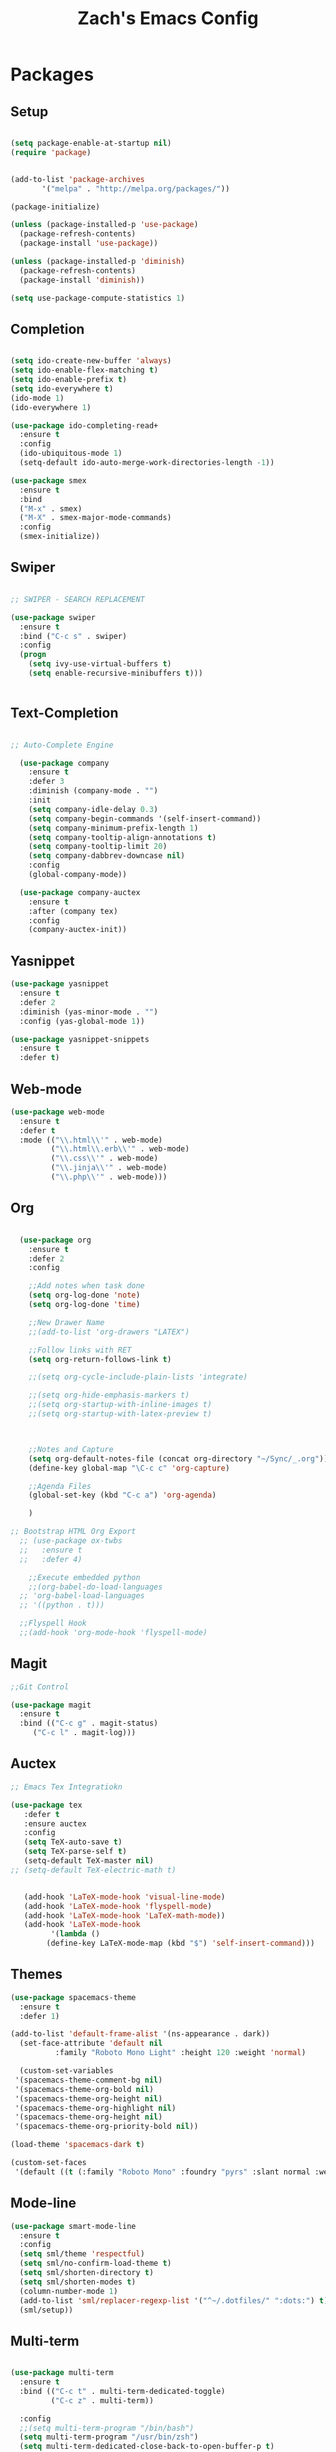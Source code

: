 #+TITLE: Zach's Emacs Config

* Packages
  
** Setup
#+BEGIN_SRC emacs-lisp

  (setq package-enable-at-startup nil)
  (require 'package)
  

  (add-to-list 'package-archives
         '("melpa" . "http://melpa.org/packages/"))

  (package-initialize)

  (unless (package-installed-p 'use-package)
    (package-refresh-contents)
    (package-install 'use-package))

  (unless (package-installed-p 'diminish)
    (package-refresh-contents)
    (package-install 'diminish))

  (setq use-package-compute-statistics 1)
#+END_SRC

** Completion

#+BEGIN_SRC emacs-lisp

  (setq ido-create-new-buffer 'always)
  (setq ido-enable-flex-matching t)
  (setq ido-enable-prefix t)
  (setq ido-everywhere t)
  (ido-mode 1)
  (ido-everywhere 1)

  (use-package ido-completing-read+
    :ensure t
    :config
    (ido-ubiquitous-mode 1)
    (setq-default ido-auto-merge-work-directories-length -1))

  (use-package smex
    :ensure t
    :bind
    ("M-x" . smex)
    ("M-X" . smex-major-mode-commands)
    :config
    (smex-initialize))

#+end_src

** Swiper

#+begin_src emacs-lisp

    ;; SWIPER - SEARCH REPLACEMENT

    (use-package swiper
      :ensure t
      :bind ("C-c s" . swiper)
      :config
      (progn
        (setq ivy-use-virtual-buffers t)
        (setq enable-recursive-minibuffers t)))


#+end_src

** Text-Completion

#+BEGIN_SRC emacs-lisp

;; Auto-Complete Engine

  (use-package company
    :ensure t
    :defer 3
    :diminish (company-mode . "")
    :init
    (setq company-idle-delay 0.3)
    (setq company-begin-commands '(self-insert-command))
    (setq company-minimum-prefix-length 1)
    (setq company-tooltip-align-annotations t)
    (setq company-tooltip-limit 20)
    (setq company-dabbrev-downcase nil)
    :config
    (global-company-mode))

  (use-package company-auctex
    :ensure t
    :after (company tex)
    :config
    (company-auctex-init))

#+end_src

** Yasnippet

#+BEGIN_SRC emacs-lisp
  (use-package yasnippet
    :ensure t
    :defer 2
    :diminish (yas-minor-mode . "")
    :config (yas-global-mode 1))

  (use-package yasnippet-snippets
    :ensure t
    :defer t)
#+END_SRC

** Web-mode

#+BEGIN_SRC emacs-lisp
  (use-package web-mode
    :ensure t
    :defer t
    :mode (("\\.html\\'" . web-mode)
           ("\\.html\\.erb\\'" . web-mode)
           ("\\.css\\'" . web-mode)
           ("\\.jinja\\'" . web-mode)
           ("\\.php\\'" . web-mode)))
#+END_SRC

** Org

#+BEGIN_SRC emacs-lisp

    (use-package org
      :ensure t
      :defer 2
      :config

      ;;Add notes when task done
      (setq org-log-done 'note)
      (setq org-log-done 'time)

      ;;New Drawer Name
      ;;(add-to-list 'org-drawers "LATEX")

      ;;Follow links with RET
      (setq org-return-follows-link t)

      ;;(setq org-cycle-include-plain-lists 'integrate)

      ;;(setq org-hide-emphasis-markers t)
      ;;(setq org-startup-with-inline-images t)
      ;;(setq org-startup-with-latex-preview t)



      ;;Notes and Capture
      (setq org-default-notes-file (concat org-directory "~/Sync/_.org"))
      (define-key global-map "\C-c c" 'org-capture)

      ;;Agenda Files
      (global-set-key (kbd "C-c a") 'org-agenda)

      )

  ;; Bootstrap HTML Org Export
    ;; (use-package ox-twbs
    ;;   :ensure t
    ;;   :defer 4)

      ;;Execute embedded python
      ;;(org-babel-do-load-languages
	;; 'org-babel-load-languages
	;; '((python . t)))

	;;Flyspell Hook
	;;(add-hook 'org-mode-hook 'flyspell-mode)

#+END_SRC

** Magit
#+BEGIN_SRC emacs-lisp
  ;;Git Control

  (use-package magit
    :ensure t
    :bind (("C-c g" . magit-status)
	   ("C-c l" . magit-log)))
#+END_SRC

** Auctex

#+begin_src emacs-lisp
  ;; Emacs Tex Integratiokn

  (use-package tex
     :defer t
     :ensure auctex
     :config
     (setq TeX-auto-save t)
     (setq TeX-parse-self t)
     (setq-default TeX-master nil)
  ;; (setq-default TeX-electric-math t)


     (add-hook 'LaTeX-mode-hook 'visual-line-mode)
     (add-hook 'LaTeX-mode-hook 'flyspell-mode)
     (add-hook 'LaTeX-mode-hook 'LaTeX-math-mode))
     (add-hook 'LaTeX-mode-hook
	       '(lambda ()
		  (define-key LaTeX-mode-map (kbd "$") 'self-insert-command)))

#+end_src

** Themes

#+BEGIN_SRC emacs-lisp
  (use-package spacemacs-theme
    :ensure t
    :defer 1)

  (add-to-list 'default-frame-alist '(ns-appearance . dark))
    (set-face-attribute 'default nil
			:family "Roboto Mono Light" :height 120 :weight 'normal)

    (custom-set-variables
   '(spacemacs-theme-comment-bg nil)
   '(spacemacs-theme-org-bold nil)
   '(spacemacs-theme-org-height nil)
   '(spacemacs-theme-org-highlight nil)
   '(spacemacs-theme-org-height nil)
   '(spacemacs-theme-org-priority-bold nil))

  (load-theme 'spacemacs-dark t)

  (custom-set-faces
   '(default ((t (:family "Roboto Mono" :foundry "pyrs" :slant normal :weight normal :height 120 :width normal)))))
  #+END_SRC

** Mode-line

#+begin_src emacs-lisp
  (use-package smart-mode-line
    :ensure t
    :config
    (setq sml/theme 'respectful)
    (setq sml/no-confirm-load-theme t)
    (setq sml/shorten-directory t)
    (setq sml/shorten-modes t)
    (column-number-mode 1)
    (add-to-list 'sml/replacer-regexp-list '("^~/.dotfiles/" ":dots:") t)
    (sml/setup))

#+end_src

** Multi-term

#+begin_src emacs-lisp

  (use-package multi-term
    :ensure t
    :bind (("C-c t" . multi-term-dedicated-toggle)
           ("C-c z" . multi-term))

    :config
    ;;(setq multi-term-program "/bin/bash")
    (setq multi-term-program "/usr/bin/zsh")
    (setq multi-term-dedicated-close-back-to-open-buffer-p t)
    (setq multi-term-dedicated-select-after-open-p t)
    (setq multi-term-dedicated-window-height 10))

#+end_src

** PDF-Tools

#+begin_src emacs-lisp

 ;; Not working for some reason - fix later

  ;; (use-package pdf-tools
  ;;   :ensure t)

  ;; Install epdfinfo via 'brew install pdf-tools' and then install the
  ;; pdf-tools elisp via the use-package below. To upgrade the epdfinfo
  ;; server, just do 'brew upgrade pdf-tools' prior to upgrading to newest
  ;; pdf-tools package using Emacs package system. If things get messed
  ;; up, just do 'brew uninstall pdf-tools', wipe out the elpa
  ;; pdf-tools package and reinstall both as at the start.
  ;; (use-package pdf-tools
  ;;   :ensure t
  ;;   :defer 4
  ;;   :config
  ;;   (custom-set-variables
  ;;    '(pdf-tools-handle-upgrades nil)) ; Use brew upgrade pdf-tools instead.
  ;;   (setq pdf-info-epdfinfo-program "/usr/local/bin/epdfinfo")
  ;;   (setq pdf-view-use-unicode-ligther nil)
  ;;   ;; more fine-grained zooming
  ;;   (setq pdf-view-resize-factor 1.1)
  ;;   (pdf-tools-install))

#+end_src

** Hyperbole

#+begin_src emacs-lisp
  ;; (use-package hyperbole
  ;;   :ensure t
  ;;   :bind ("C-c h" . hyperbole)
  ;;   :defer 1)
#+end_src

** Ibuffer

#+begin_src emacs-lisp

    (setq ibuffer-saved-filter-groups
	  (quote (("New"

		   ("Terminal"
		    (or
		     (mode . term-mode)
		     (mode . eshell-mode)
		     ))


	     ("Magit" (name . "magit"))

		   ("Dired"
		    (mode . dired-mode))


		   ("School"
		    (filename . "Documents/Year11Notes/"))

		   ("Text" ;; all org-related buffers
		    (or
		     (mode . org-mode)
		     (mode . text-mode)

		     ))
		    ("Special" (name . "*"))

		   ))))

    (add-hook 'ibuffer-mode-hook
      (lambda ()
	(ibuffer-switch-to-saved-filter-groups "New")))


  (setq ibuffer-show-empty-filter-groups nil)


    ;; ;; Use human readable Size column instead of original one
    ;; (define-ibuffer-column size-h
    ;;   (:name "Size" :inline t)
    ;;   (cond
    ;;    ((> (buffer-size) 1000000) (format "%7.1fM" (/ (buffer-size) 1000000.0)))
    ;;    ((> (buffer-size) 100000) (format "%7.0fk" (/ (buffer-size) 1000.0)))
    ;;    ((> (buffer-size) 1000) (format "%7.1fk" (/ (buffer-size) 1000.0)))
    ;;    (t (format "%8d" (buffer-size)))))

    ;; ;; Modify the default ibuffer-formats
    ;;   (setq ibuffer-formats
    ;; 	'((mark modified read-only " "
    ;; 		(name 18 18 :left :elide)
    ;; 		" "
    ;; 		(size-h 9 -1 :right)
    ;; 		" "
    ;; 		(mode 16 16 :left :elide)
    ;; 		" "
    ;; 		filename-and-process)))
#+end_src

** Deft

#+begin_src emacs-lisp

  (use-package deft
    :ensure t
    :bind (("C-c i" . deft)
           ("C-c u" . deft-new-file))
    :config
    (setq deft-extensions '("org" "txt"))
    )
#+end_src

** Nov
#+begin_src emacs-lisp

  (use-package nov
    :ensure t
    :defer t
    :mode
    (("\\.epub\\'" . nov-mode))

    )
#+end_src

** Recentf

#+begin_src emacs-lisp

  (recentf-mode 1)
  (setq recentf-max-menu-items 25)

#+end_src

** Dired

#+begin_src emacs-lisp
  (require 'dired-x)
  (setq dired-omit-files "^\\...+$")
  (add-hook 'dired-mode-hook (lambda () (dired-omit-mode 1)))
#+end_src

** Misc

#+BEGIN_SRC emacs-lisp

  ;;Shows key commands when prompted
  ;; (use-package which-key
  ;;   :ensure t
  ;;   :diminish (which-key-mode . "")
  ;;   :config (which-key-mode))

  ;; ;;Better window switching
  (use-package ace-window
    :ensure t
    :diminish (ace-window-mode . "")
    :init
      (global-set-key [remap other-window] 'ace-window))

  (use-package hungry-delete
    :ensure t
    :diminish (hungry-delete-mode . "")
    :config (global-hungry-delete-mode))

  (use-package speed-type
    :ensure t
    :defer t
    :config
    (add-hook 'speed-type-mode-hook 'visual-line-mode))


  (use-package ag
    :ensure t
    :defer t)


  (use-package wttrin
    :ensure t
    :commands (wttrin)
    :init
    (setq wttrin-default-cities '("Toronto"
				  "Montreal"))
    (setq wttrin-default-accept-language '("Accept-Language" . "en-CA"))
    :bind
    ("C-c w" . wttrin))
#+END_SRC

* Defaults
** Functions

#+begin_src emacs-lisp

  (defun kill-other-buffers ()
	"Kill all other buffers."
	(interactive)
	(mapc 'kill-buffer (delq (current-buffer) (buffer-list)))
	(message "Other buffers killed"))

  (defun new-empty-buffer ()
    (interactive)
    (let (($buf (generate-new-buffer "zilch")))
      (switch-to-buffer $buf)
      (setq buffer-offer-save t)
      $buf
      (org-mode)
      ))

  (defun insert-date ()
  "Insert date at point."
  (interactive)
  (insert (format-time-string "%d/%m/%y")))

  (defun insert-time ()
  "Insert date at point."
  (interactive)
  (insert (format-time-string "%H:%M")))

  (defun insert-date-time ()
  "Insert date at point."
  (interactive)
  (insert (format-time-string "%d/%m/%Y %H:%M:%S")))

  (defun goto-todo ()
    (interactive)
    (find-file "~/sync/_.org"))

  (defun dired-open-file ()
    "In dired, open the file named on this line."
    (interactive)
    (let* ((file (dired-get-filename nil t)))
      (message "Opening %s..." file)
      (call-process "xdg-open" nil 0 nil file)
      (message "Opening %s done" file)))
#+end_src

** Menu

#+begin_src emacs-lisp
    (setq inhibit-startup-message t)
    (tool-bar-mode -1)
    (toggle-scroll-bar -1)
    ;;(menu-bar-mode -1)
    (tooltip-mode -1)

    (setq initial-scratch-message ";; Wassup Buddy, you're home now
;; It's ok...
")
#+end_src

** Scrolling

#+begin_src emacs-lisp

  (global-set-key "\M-n" "\C-u1\C-v")
  (global-set-key "\M-p" "\C-u1\M-v")

  (setq mouse-wheel-scroll-amount '(1 ((shift) . 1)))
  (setq mouse-wheel-progressive-speed nil)

  (setq scroll-conservatively 10000
        scroll-preserve-screen-position t)
#+end_src

** Mark

#+begin_src emacs-lisp

;;  (transient-mark-mode nil)

#+end_src

** Disabled Commands
   
#+begin_src emacs-lisp
(put 'narrow-to-region 'disabled nil)          ; C-x n n
(put 'narrow-to-page 'disabled nil)            ; C-x n p
(put 'scroll-left 'disabled nil)               ; C-x > or <
(put 'downcase-region 'disabled nil)           ; C-x C-l
(put 'upcase-region 'disabled nil)             ; C-x C-u
(put 'set-goal-column 'disabled nil)           ; C-x C-n ==> disable with C-u
(put 'dired-find-alternate-file 'disabled nil) ; a in dired
#+end_src

** Backups
#+begin_src emacs-lisp

    ;;backups
    (setq backup-directory-alist '(("." . "~/.emacs.d/backups")))
    (setq auto-save-file-name-transforms '((".*" "~/.emacs.d/auto-save-list/" t)))
#+end_src

** Utf-8

#+begin_src emacs-lisp
    ;;use utf-8
    (setq locale-coding-system 'utf-8)
    (set-terminal-coding-system 'utf-8)
    (set-keyboard-coding-system 'utf-8)
    (set-selection-coding-system 'utf-8)
    (prefer-coding-system 'utf-8)

#+end_src

** Personal
#+begin_src emacs-lisp
    ;;Personal Information
    (setq user-full-name "Zachary Dawood"
          user-mail-address "zachary.dawood@gmail.com")

#+end_src

** Shell

Shell is weird on mac delete set-exec-path-from-shell-PATH when on linux

#+begin_src emacs-lisp
  (setq explicit-shell-file-name "/bin/bash")

  ;; Getting shell to use the correct path
  (defun set-exec-path-from-shell-PATH ()
   (let ((path-from-shell (replace-regexp-in-string
			   "[ \t\n]*$"
			    ""
			    (shell-command-to-string "$SHELL --login -i -c 'echo $PATH'"))))
      (setenv "PATH" path-from-shell)
      (setq eshell-path-env path-from-shell) ; for eshell users
      (setq exec-path (split-string path-from-shell path-separator))))

  (when window-system (set-exec-path-from-shell-PATH))

#+end_src

** Bindings

#+begin_src emacs-lisp

  (global-unset-key (kbd "C-z"))

  (global-set-key (kbd "C-c b") 'previous-buffer)
  (global-set-key (kbd "C-c c") 'org-capture)
  (global-set-key (kbd "C-c d") 'dired-jump)
  (global-set-key (kbd "C-c e") 'ibuffer)
  (global-set-key (kbd "C-c f") 'next-buffer)
  (global-set-key (kbd "C-c h") 'help)
  (global-set-key (kbd "C-c j") 'clean-buffer-list)
  (global-set-key (kbd "C-c k") 'kill-this-buffer)
  (global-set-key (kbd "C-c n") 'new-empty-buffer)
  (global-set-key (kbd "C-c m") 'flyspell-mode)
  (global-set-key (kbd "C-c o") 'calc)
  (global-set-key (kbd "C-c p") 'calculator)
  (global-set-key (kbd "C-c q") 'read-only-mode)
  (global-set-key (kbd "C-c r") 'recentf-open-files)
  (global-set-key (kbd "C-c v") 'visual-line-mode)
  (global-set-key (kbd "C-c x") 'imenu)
  (global-set-key (kbd "C-c y") 'rename-buffer)
  (global-set-key (kbd "C-c 1") 'insert-date)
  (global-set-key (kbd "C-c 2") 'insert-time)
  (global-set-key (kbd "C-c 3") 'insert-date-time)
  (global-set-key (kbd "C-c \S-a") 'clone-indirect-buffer)
  (global-set-key (kbd "C-c \S-c") 'calendar)
  (global-set-key (kbd "C-c \S-e") 'eshell)
  (global-set-key (kbd "C-c \S-g") 'goto-line)
  (global-set-key (kbd "C-c \S-p") 'proced)
  (global-set-key (kbd "C-c \S-l") 'eval-region)
  (global-set-key (kbd "C-c \S-s") 'speedbar)
  (global-set-key (kbd "C-c \S-w") 'eww)
  (global-set-key (kbd "C-c \S-v") 'goto-todo)

  (global-set-key (kbd "C-x k") 'kill-other-buffers)

  (global-set-key (kbd "<prior>")
		  (lambda () (interactive) (next-line -5)))
  (global-set-key (kbd "<next>")
		  (lambda () (interactive) (next-line 5)))

  (define-key dired-mode-map (kbd "1") (lambda () (interactive) (find-alternate-file "~/")))
  (define-key dired-mode-map (kbd "2") (lambda () (interactive) (find-alternate-file "~/documents")))
  (define-key dired-mode-map (kbd "3") (lambda () (interactive) (find-alternate-file "~/downloads")))
  (define-key dired-mode-map (kbd "4") (lambda () (interactive) (find-alternate-file "~/dotfiles")))
  (define-key dired-mode-map (kbd "5") (lambda () (interactive) (find-alternate-file "~/sync")))
  (define-key dired-mode-map (kbd "6") (lambda () (interactive) (find-alternate-file "~/documents/uni")))
  (define-key dired-mode-map (kbd "7") (lambda () (interactive) (find-alternate-file "~/dotfiles")))
  (define-key dired-mode-map (kbd "8") (lambda () (interactive) (find-alternate-file "/run/media/zach")))
  (define-key dired-mode-map (kbd "9") (lambda () (interactive) (find-alternate-file "~/documents/books/")))
  (define-key dired-mode-map (kbd "0") (lambda () (interactive) (find-alternate-file "~/documents/code/")))


  (define-key dired-mode-map (kbd ",") 'dired-hide-details-mode)
  (define-key dired-mode-map (kbd "z") 'dired-open-file)
  (define-key dired-mode-map (kbd "/") 'dired-omit-mode)
#+end_Src

** Misc
#+begin_src emacs-lisp
  ;;Frame Size
  (when window-system (set-frame-size (selected-frame) 120 40))

  ;;This is for line wrapping
  (add-hook 'text-mode-hook 'turn-on-visual-line-mode)
  (diminish 'visual-line-mode)
  (diminish 'auto-revert-mode)

  (delete-selection-mode t)

  (setq-default cursor-type 'bar)
  (blink-cursor-mode 1)


  (setq confirm-kill-processes nil)


  ;;Go away
  (setq visible-bell t)
  (setq ring-bell-function 'ignore)

  ;;Save Buffer State
  ;;(desktop-save-mode 1)

  (defalias 'yes-or-no-p 'y-or-n-p)

  ;;highlight matching parentheses
  (show-paren-mode 1)
  (setq show-paren-delay 0)

  ;;Add other bracket
  (electric-pair-mode 1)

  ;;new buffer mode
  (setq-default major-mode 'org-mode)

  ;;Birthday
  (when (string= "08-08" (format-time-string "%m-%d"))
    (run-with-idle-timer
     1 nil
     (lambda ()
       (let (cursor-type)
	 (animate-birthday-present Zach)))))


  (setq clean-buffer-list-delay-general 1)
#+end_src

** Zone

#+begin_src emacs-lisp

  ;; (use-package zone
  ;;   :ensure t
  ;;   :config
  ;;   (zone-when-idle 10)
  ;;   (add-hook 'zone-mode-hook 'visual-line-mode)
  ;;   (setq zone-programs [zone-pgm-putz-with-case])
  ;;   )

#+end_src

** Server

#+begin_src emacs-lisp
  (server-start)
#+end_src

